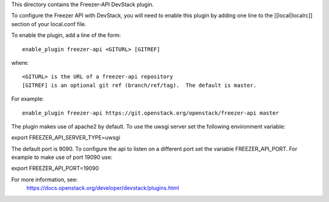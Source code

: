 This directory contains the Freezer-API DevStack plugin.

To configure the Freezer API with DevStack, you will need to
enable this plugin by adding one line to the [[local|localrc]]
section of your local.conf file.

To enable the plugin, add a line of the form::

    enable_plugin freezer-api <GITURL> [GITREF]

where::

    <GITURL> is the URL of a freezer-api repository
    [GITREF] is an optional git ref (branch/ref/tag).  The default is master.

For example::

    enable_plugin freezer-api https://git.openstack.org/openstack/freezer-api master


The plugin makes use of apache2 by default.
To use the uwsgi server set the following environment variable:

export FREEZER_API_SERVER_TYPE=uwsgi

The default port is 9090. To configure the api to listen on a different port
set the variable FREEZER_API_PORT.
For example to make use of port 19090 use:

export FREEZER_API_PORT=19090

For more information, see:
 https://docs.openstack.org/developer/devstack/plugins.html
